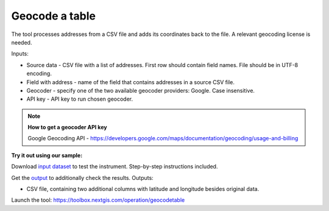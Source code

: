 Geocode a table
===============

The tool processes addresses from a CSV file and adds its coordinates back to the file. A relevant geocoding license is needed.

Inputs:

*  Source data - CSV file with a list of addresses. First row should contain field names. File should be in UTF-8 encoding.
*  Field with address - name of the field that contains addresses in a source CSV file.
*  Geocoder - specify one of the two available geocoder providers: Google. Case insensitive. 
*  API key - API key to run chosen geocoder.

.. note::
    **How to get a geocoder API key**

    Google Geocoding API - https://developers.google.com/maps/documentation/geocoding/usage-and-billing


**Try it out using our sample:**

Download `input dataset <https://nextgis.ru/data/toolbox/geocodetable/geocodetable_inputs.zip>`_ to test the instrument. Step-by-step instructions included.

Get the `output <https://nextgis.ru/data/toolbox/geocodetable/geocodetable_outputs.zip>`_ to additionally check the results.
Outputs:

*  CSV file, containing two additional columns with latitude and longitude besides original data.

Launch the tool: https://toolbox.nextgis.com/operation/geocodetable
